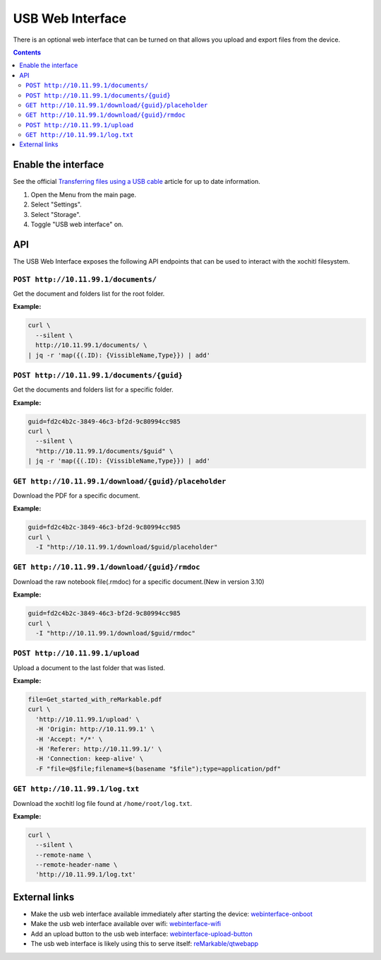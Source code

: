 =================
USB Web Interface
=================

There is an optional web interface that can be turned on that allows you upload and export files from the device.

.. contents:: Contents
   :local:
   :backlinks: none

Enable the interface
====================
See the official `Transferring files using a USB cable <https://support.remarkable.com/s/article/Transferring-files-using-a-USB-cable>`_ article for up to date information.

1. Open the Menu from the main page.
2. Select "Settings".
3. Select "Storage".
4. Toggle "USB web interface" on.

API
===

The USB Web Interface exposes the following API endpoints that can be used to interact with the xochitl filesystem.

``POST http://10.11.99.1/documents/``
-------------------------------------

Get the document and folders list for the root folder.

**Example:**

.. code:: bash

  curl \
    --silent \
    http://10.11.99.1/documents/ \
  | jq -r 'map({(.ID): {VissibleName,Type}}) | add'

``POST http://10.11.99.1/documents/{guid}``
-------------------------------------------

Get the documents and folders list for a specific folder.

**Example:**

.. code:: bash

  guid=fd2c4b2c-3849-46c3-bf2d-9c80994cc985
  curl \
    --silent \
    "http://10.11.99.1/documents/$guid" \
  | jq -r 'map({(.ID): {VissibleName,Type}}) | add'

``GET http://10.11.99.1/download/{guid}/placeholder``
-----------------------------------------------------

Download the PDF for a specific document.

**Example:**

.. code:: bash

  guid=fd2c4b2c-3849-46c3-bf2d-9c80994cc985
  curl \
    -I "http://10.11.99.1/download/$guid/placeholder"

``GET http://10.11.99.1/download/{guid}/rmdoc``
-----------------------------------------------

Download the raw notebook file(.rmdoc) for a specific document.(New in version 3.10)

**Example:**

.. code:: bash

  guid=fd2c4b2c-3849-46c3-bf2d-9c80994cc985
  curl \
    -I "http://10.11.99.1/download/$guid/rmdoc"

``POST http://10.11.99.1/upload``
---------------------------------

Upload a document to the last folder that was listed.

**Example:**

.. code:: bash

  file=Get_started_with_reMarkable.pdf
  curl \
    'http://10.11.99.1/upload' \
    -H 'Origin: http://10.11.99.1' \
    -H 'Accept: */*' \
    -H 'Referer: http://10.11.99.1/' \
    -H 'Connection: keep-alive' \
    -F "file=@$file;filename=$(basename "$file");type=application/pdf"

``GET http://10.11.99.1/log.txt``
---------------------------------

Download the xochitl log file found at ``/home/root/log.txt``.

**Example:**

.. code:: bash

  curl \
    --silent \
    --remote-name \
    --remote-header-name \
    'http://10.11.99.1/log.txt'

External links
==============

- Make the usb web interface available immediately after starting the device: `webinterface-onboot <https://github.com/rM-self-serve/webinterface-onboot>`_
- Make the usb web interface available over wifi: `webinterface-wifi <https://github.com/rM-self-serve/webinterface-wifi>`_
- Add an upload button to the usb web interface: `webinterface-upload-button <https://github.com/rM-self-serve/webinterface-upload-button>`_
- The usb web interface is likely using this to serve itself: `reMarkable/qtwebapp <https://github.com/reMarkable/qtwebapp>`_
